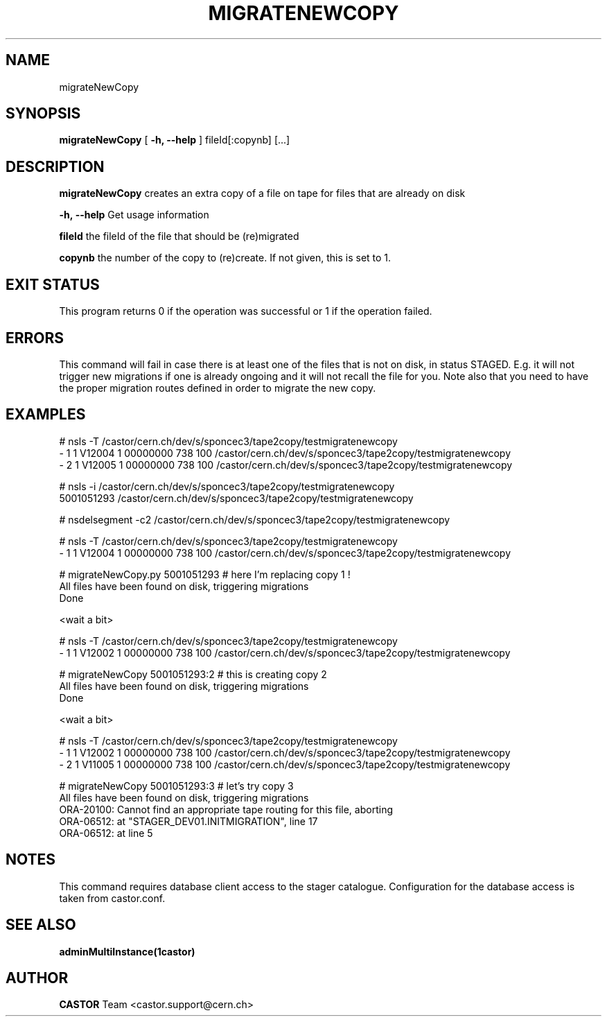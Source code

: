 .TH MIGRATENEWCOPY 1 "$Date: 2009/06/17 15:07:40 $" CASTOR "(re)creates an extra copy of a file on tape"
.SH NAME
migrateNewCopy
.SH SYNOPSIS
.B migrateNewCopy
[
.BI -h, 
.BI --help
]
fileId[:copynb]
[...]
.SH DESCRIPTION
.B migrateNewCopy
creates an extra copy of a file on tape for files that are already on disk
.LP
.BI \-h,\ \-\-help
Get usage information
.LP
.BI fileId
the fileId of the file that should be (re)migrated
.LP
.BI copynb
the number of the copy to (re)create. If not given, this is set to 1.
.SH EXIT STATUS
This program returns 0 if the operation was successful or 1 if the operation failed.
.SH ERRORS
This command will fail in case there is at least one of the files that is not on disk,
in status STAGED. E.g. it will not trigger new migrations if one is already ongoing
and it will not recall the file for you.
Note also that you need to have the proper migration routes defined in order to migrate the new copy.
.SH EXAMPLES
.nf
# nsls -T /castor/cern.ch/dev/s/sponcec3/tape2copy/testmigratenewcopy
- 1   1 V12004       1 00000000                  738 100 /castor/cern.ch/dev/s/sponcec3/tape2copy/testmigratenewcopy
- 2   1 V12005       1 00000000                  738 100 /castor/cern.ch/dev/s/sponcec3/tape2copy/testmigratenewcopy

# nsls -i /castor/cern.ch/dev/s/sponcec3/tape2copy/testmigratenewcopy
          5001051293 /castor/cern.ch/dev/s/sponcec3/tape2copy/testmigratenewcopy

# nsdelsegment -c2 /castor/cern.ch/dev/s/sponcec3/tape2copy/testmigratenewcopy

# nsls -T /castor/cern.ch/dev/s/sponcec3/tape2copy/testmigratenewcopy
- 1   1 V12004       1 00000000                  738 100 /castor/cern.ch/dev/s/sponcec3/tape2copy/testmigratenewcopy

# migrateNewCopy.py 5001051293    # here I'm replacing copy 1 !
All files have been found on disk, triggering migrations
Done

<wait a bit>

# nsls -T /castor/cern.ch/dev/s/sponcec3/tape2copy/testmigratenewcopy
- 1   1 V12002       1 00000000                  738 100 /castor/cern.ch/dev/s/sponcec3/tape2copy/testmigratenewcopy

# migrateNewCopy 5001051293:2    # this is creating copy 2
All files have been found on disk, triggering migrations
Done

<wait a bit>

# nsls -T /castor/cern.ch/dev/s/sponcec3/tape2copy/testmigratenewcopy
- 1   1 V12002       1 00000000                  738 100 /castor/cern.ch/dev/s/sponcec3/tape2copy/testmigratenewcopy
- 2   1 V11005       1 00000000                  738 100 /castor/cern.ch/dev/s/sponcec3/tape2copy/testmigratenewcopy

# migrateNewCopy 5001051293:3    # let's try copy 3
All files have been found on disk, triggering migrations
ORA-20100: Cannot find an appropriate tape routing for this file, aborting
ORA-06512: at "STAGER_DEV01.INITMIGRATION", line 17
ORA-06512: at line 5

.SH NOTES
This command requires database client access to the stager catalogue.
Configuration for the database access is taken from castor.conf.

.SH SEE ALSO
.BR adminMultiInstance(1castor)

.SH AUTHOR
\fBCASTOR\fP Team <castor.support@cern.ch>
